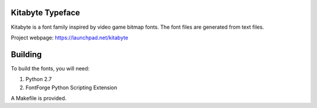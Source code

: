 Kitabyte Typeface
=================

Kitabyte is a font family inspired by video game bitmap fonts. The font
files are generated from text files.

Project webpage: https://launchpad.net/kitabyte


Building
========

To build the fonts, you will need:

1. Python 2.7
2. FontForge Python Scripting Extension

A Makefile is provided.
